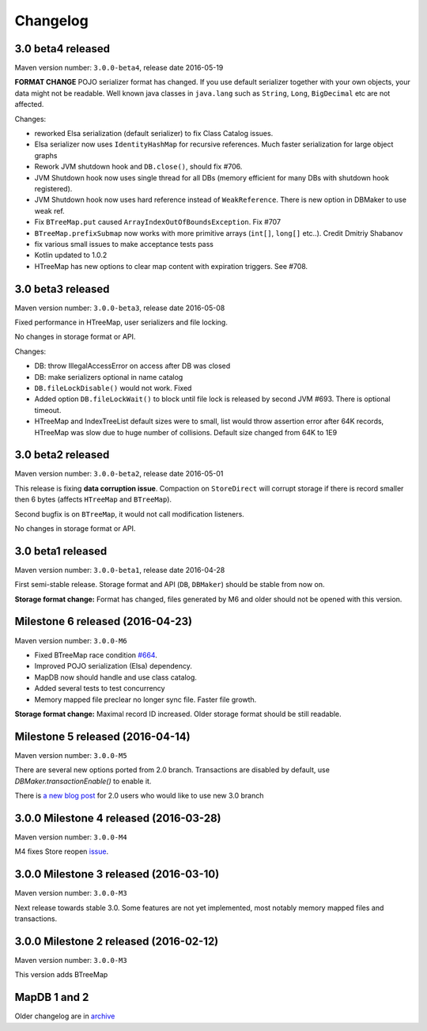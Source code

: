 Changelog
============================

3.0 beta4 released
---------------

.. post:: 2016-05-19
   :tags: release
   :author: Jan

Maven version number: ``3.0.0-beta4``, release date 2016-05-19

**FORMAT CHANGE** POJO serializer format has changed. If you use default serializer together with your own objects, your data might not be readable.
Well known java classes in ``java.lang`` such as ``String``, ``Long``, ``BigDecimal`` etc are not affected.

Changes:

- reworked Elsa serialization (default serializer) to fix Class Catalog issues.

- Elsa serializer now uses ``IdentityHashMap`` for recursive references. Much faster serialization for large object graphs

- Rework JVM shutdown hook and ``DB.close()``, should fix #706.

- JVM Shutdown hook now uses single thread for all DBs (memory efficient for many DBs with shutdown hook registered).

- JVM Shutdown hook now uses hard reference instead of ``WeakReference``. There is new option in DBMaker to use weak ref.

- Fix ``BTreeMap.put`` caused ``ArrayIndexOutOfBoundsException``. Fix #707

- ``BTreeMap.prefixSubmap`` now works with more primitive arrays (``int[]``, ``long[]`` etc..). Credit Dmitriy Shabanov

- fix various small issues to make acceptance tests pass

- Kotlin updated to 1.0.2

- HTreeMap has new options to clear map content with expiration triggers. See #708.

3.0 beta3 released
---------------

.. post:: 2016-05-08
   :tags: release
   :author: Jan

Maven version number: ``3.0.0-beta3``, release date 2016-05-08

Fixed performance in HTreeMap, user serializers and file locking.

No changes in storage format or API.

Changes:

- DB: throw IllegalAccessError on access after DB was closed

- DB: make serializers optional in name catalog

- ``DB.fileLockDisable()`` would not work. Fixed

- Added option ``DB.fileLockWait()`` to block until file lock is released by second JVM #693. There is optional timeout.

- HTreeMap and IndexTreeList default sizes were to small,
  list would throw assertion error after 64K records, HTreeMap was slow due to huge number of collisions.
  Default size changed from 64K to 1E9




3.0 beta2 released
---------------

.. post:: 2016-05-01
   :tags: release
   :author: Jan

Maven version number: ``3.0.0-beta2``, release date 2016-05-01

This release is fixing **data corruption issue**. Compaction on ``StoreDirect`` will corrupt storage
if there is record smaller then 6 bytes (affects ``HTreeMap`` and ``BTreeMap``).

Second bugfix is on ``BTreeMap``, it would not call modification listeners.

No changes in storage format or API.


3.0 beta1 released
---------------

.. post:: 2016-04-30
   :tags: release
   :author: Jan

Maven version number: ``3.0.0-beta1``, release date 2016-04-28

First semi-stable release. Storage format and API (``DB``, ``DBMaker``) should be
stable from now on.

**Storage format change:**
Format has changed, files generated by M6 and older should not be opened with this version.


Milestone 6 released (2016-04-23)
--------------------------------------------

.. post:: 2016-04-23
   :tags: release
   :author: Jan

Maven version number: ``3.0.0-M6``

- Fixed BTreeMap race condition `#664 <https://github.com/jankotek/mapdb/issues/664>`_.
- Improved POJO serialization (Elsa) dependency.
- MapDB now should handle and use class catalog.
- Added several tests to test concurrency
- Memory mapped file preclear no longer sync file. Faster file growth.

**Storage format change:**
Maximal record ID increased. Older storage format should be still readable.



Milestone 5 released (2016-04-14)
--------------------------------------------

.. post:: 2016-04-14
   :tags: release
   :author: Jan

Maven version number: ``3.0.0-M5``

There are several new options ported from 2.0 branch. Transactions are disabled by default,
use `DBMaker.transactionEnable()` to enable it.

There is `a new blog post </news/migrating_to_30/>`_ for 2.0 users who would like to use new 3.0 branch


3.0.0 Milestone 4 released (2016-03-28)
--------------------------------------------

.. post:: 2016-03-28
   :tags: release
   :author: Jan

Maven version number: ``3.0.0-M4``

M4 fixes Store reopen `issue <https://github.com/jankotek/mapdb/issues/680>`_.


3.0.0 Milestone 3 released (2016-03-10)
--------------------------------------------

.. post:: 2016-03-10
   :tags: release
   :author: Jan

Maven version number: ``3.0.0-M3``

Next release towards stable 3.0. Some features are not yet implemented, most notably memory mapped files and transactions.

3.0.0 Milestone 2 released (2016-02-12)
--------------------------------------------

.. post:: 2016-02-12
   :tags: release
   :author: Jan

Maven version number: ``3.0.0-M3``

This version adds BTreeMap



MapDB 1 and 2
----------------

Older changelog are in `archive <../changelog-archive>`_